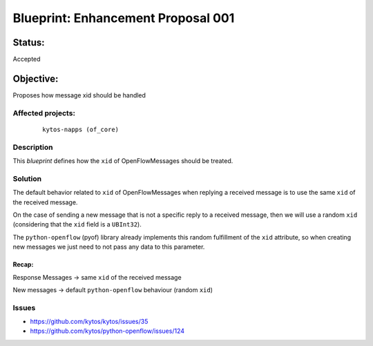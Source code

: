 ###################################
Blueprint: Enhancement Proposal 001
###################################

Status:
#######
Accepted


Objective:
##########
Proposes how message xid should be handled


Affected projects:
==================

    ::

        kytos-napps (of_core)


Description
============

This `blueprint` defines how the ``xid`` of OpenFlowMessages should be treated.

Solution
========

The default behavior related to ``xid`` of OpenFlowMessages when replying a 
received message is to use the same ``xid`` of the received message.

On the case of sending a new message that is not a specific reply to a 
received message, then we will use a random ``xid`` (considering that the 
``xid`` field is a ``UBInt32``).

The ``python-openflow`` (pyof) library already implements this random 
fulfillment of the ``xid`` attribute, so when creating new messages we just 
need to not pass any data to this parameter.

Recap:
-----
Response Messages -> same ``xid`` of the received message

New messages -> default ``python-openflow`` behaviour (random ``xid``)

Issues
======

- https://github.com/kytos/kytos/issues/35
- https://github.com/kytos/python-openflow/issues/124
